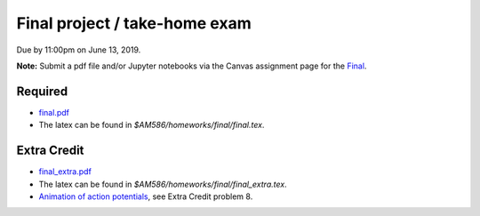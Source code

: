 

.. _homeworkfinal:

=============================================================
Final project / take-home exam
=============================================================


Due by 11:00pm on June 13, 2019.

**Note:** Submit a pdf file and/or Jupyter notebooks 
via the Canvas assignment page for the
`Final <https://canvas.uw.edu/courses/1271892/assignments/4833214>`_.

Required
--------

- `final.pdf <_static/final.pdf>`_

- The latex can be found in `$AM586/homeworks/final/final.tex`. 

Extra Credit
------------

- `final_extra.pdf <_static/final_extra.pdf>`_

- The latex can be found in `$AM586/homeworks/final/final_extra.tex`. 

- `Animation of action potentials <_static/FHmovie.html>`_, 
  see Extra Credit problem 8.
  
